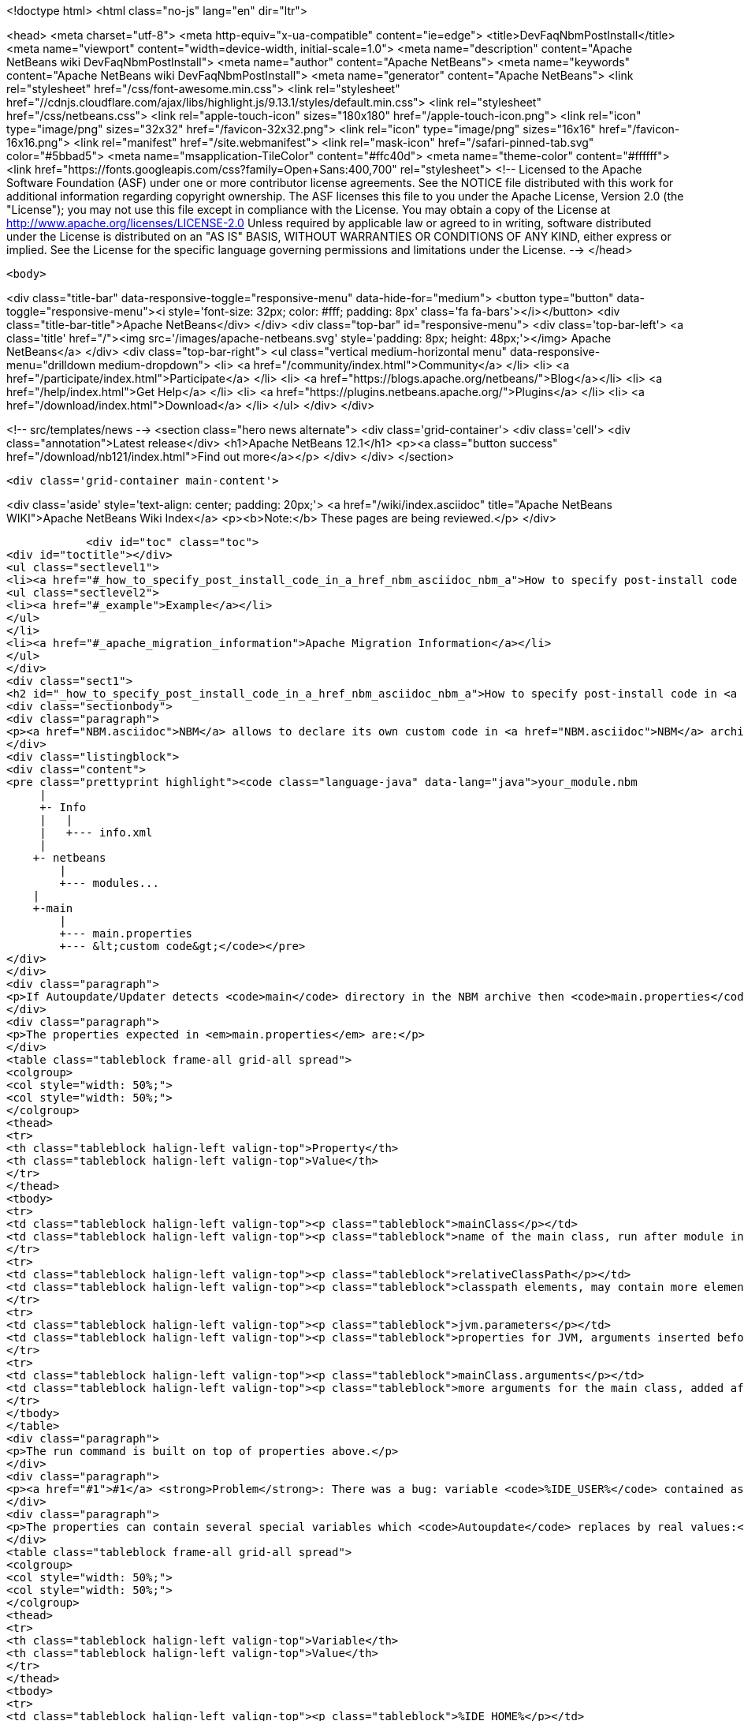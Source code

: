 

<!doctype html>
<html class="no-js" lang="en" dir="ltr">
    
<head>
    <meta charset="utf-8">
    <meta http-equiv="x-ua-compatible" content="ie=edge">
    <title>DevFaqNbmPostInstall</title>
    <meta name="viewport" content="width=device-width, initial-scale=1.0">
    <meta name="description" content="Apache NetBeans wiki DevFaqNbmPostInstall">
    <meta name="author" content="Apache NetBeans">
    <meta name="keywords" content="Apache NetBeans wiki DevFaqNbmPostInstall">
    <meta name="generator" content="Apache NetBeans">
    <link rel="stylesheet" href="/css/font-awesome.min.css">
     <link rel="stylesheet" href="//cdnjs.cloudflare.com/ajax/libs/highlight.js/9.13.1/styles/default.min.css"> 
    <link rel="stylesheet" href="/css/netbeans.css">
    <link rel="apple-touch-icon" sizes="180x180" href="/apple-touch-icon.png">
    <link rel="icon" type="image/png" sizes="32x32" href="/favicon-32x32.png">
    <link rel="icon" type="image/png" sizes="16x16" href="/favicon-16x16.png">
    <link rel="manifest" href="/site.webmanifest">
    <link rel="mask-icon" href="/safari-pinned-tab.svg" color="#5bbad5">
    <meta name="msapplication-TileColor" content="#ffc40d">
    <meta name="theme-color" content="#ffffff">
    <link href="https://fonts.googleapis.com/css?family=Open+Sans:400,700" rel="stylesheet"> 
    <!--
        Licensed to the Apache Software Foundation (ASF) under one
        or more contributor license agreements.  See the NOTICE file
        distributed with this work for additional information
        regarding copyright ownership.  The ASF licenses this file
        to you under the Apache License, Version 2.0 (the
        "License"); you may not use this file except in compliance
        with the License.  You may obtain a copy of the License at
        http://www.apache.org/licenses/LICENSE-2.0
        Unless required by applicable law or agreed to in writing,
        software distributed under the License is distributed on an
        "AS IS" BASIS, WITHOUT WARRANTIES OR CONDITIONS OF ANY
        KIND, either express or implied.  See the License for the
        specific language governing permissions and limitations
        under the License.
    -->
</head>


    <body>
        

<div class="title-bar" data-responsive-toggle="responsive-menu" data-hide-for="medium">
    <button type="button" data-toggle="responsive-menu"><i style='font-size: 32px; color: #fff; padding: 8px' class='fa fa-bars'></i></button>
    <div class="title-bar-title">Apache NetBeans</div>
</div>
<div class="top-bar" id="responsive-menu">
    <div class='top-bar-left'>
        <a class='title' href="/"><img src='/images/apache-netbeans.svg' style='padding: 8px; height: 48px;'></img> Apache NetBeans</a>
    </div>
    <div class="top-bar-right">
        <ul class="vertical medium-horizontal menu" data-responsive-menu="drilldown medium-dropdown">
            <li> <a href="/community/index.html">Community</a> </li>
            <li> <a href="/participate/index.html">Participate</a> </li>
            <li> <a href="https://blogs.apache.org/netbeans/">Blog</a></li>
            <li> <a href="/help/index.html">Get Help</a> </li>
            <li> <a href="https://plugins.netbeans.apache.org/">Plugins</a> </li>
            <li> <a href="/download/index.html">Download</a> </li>
        </ul>
    </div>
</div>


        
<!-- src/templates/news -->
<section class="hero news alternate">
    <div class='grid-container'>
        <div class='cell'>
            <div class="annotation">Latest release</div>
            <h1>Apache NetBeans 12.1</h1>
            <p><a class="button success" href="/download/nb121/index.html">Find out more</a></p>
        </div>
    </div>
</section>

        <div class='grid-container main-content'>
            
<div class='aside' style='text-align: center; padding: 20px;'>
    <a href="/wiki/index.asciidoc" title="Apache NetBeans WIKI">Apache NetBeans Wiki Index</a>
    <p><b>Note:</b> These pages are being reviewed.</p>
</div>

            <div id="toc" class="toc">
<div id="toctitle"></div>
<ul class="sectlevel1">
<li><a href="#_how_to_specify_post_install_code_in_a_href_nbm_asciidoc_nbm_a">How to specify post-install code in <a href="NBM.asciidoc">NBM</a></a>
<ul class="sectlevel2">
<li><a href="#_example">Example</a></li>
</ul>
</li>
<li><a href="#_apache_migration_information">Apache Migration Information</a></li>
</ul>
</div>
<div class="sect1">
<h2 id="_how_to_specify_post_install_code_in_a_href_nbm_asciidoc_nbm_a">How to specify post-install code in <a href="NBM.asciidoc">NBM</a></h2>
<div class="sectionbody">
<div class="paragraph">
<p><a href="NBM.asciidoc">NBM</a> allows to declare its own custom code in <a href="NBM.asciidoc">NBM</a> archive. This code is called-back by <code>Autoupdate/Updater</code> at the end of installation of <a href="NBM.asciidoc">NBM</a> into IDE.</p>
</div>
<div class="listingblock">
<div class="content">
<pre class="prettyprint highlight"><code class="language-java" data-lang="java">your_module.nbm
     |
     +- Info
     |   |
     |   +--- info.xml
     |
    +- netbeans
        |
        +--- modules...
    |
    +-main
        |
        +--- main.properties
        +--- &lt;custom code&gt;</code></pre>
</div>
</div>
<div class="paragraph">
<p>If Autoupdate/Updater detects <code>main</code> directory in the NBM archive then <code>main.properties</code> descriptor contains information about the own code. <code>Updater</code> runs specified Java code according to these properties.</p>
</div>
<div class="paragraph">
<p>The properties expected in <em>main.properties</em> are:</p>
</div>
<table class="tableblock frame-all grid-all spread">
<colgroup>
<col style="width: 50%;">
<col style="width: 50%;">
</colgroup>
<thead>
<tr>
<th class="tableblock halign-left valign-top">Property</th>
<th class="tableblock halign-left valign-top">Value</th>
</tr>
</thead>
<tbody>
<tr>
<td class="tableblock halign-left valign-top"><p class="tableblock">mainClass</p></td>
<td class="tableblock halign-left valign-top"><p class="tableblock">name of the main class, run after module installation from the NBM</p></td>
</tr>
<tr>
<td class="tableblock halign-left valign-top"><p class="tableblock">relativeClassPath</p></td>
<td class="tableblock halign-left valign-top"><p class="tableblock">classpath elements, may contain more elements</p></td>
</tr>
<tr>
<td class="tableblock halign-left valign-top"><p class="tableblock">jvm.parameters</p></td>
<td class="tableblock halign-left valign-top"><p class="tableblock">properties for JVM, arguments inserted before the main class name</p></td>
</tr>
<tr>
<td class="tableblock halign-left valign-top"><p class="tableblock">mainClass.arguments</p></td>
<td class="tableblock halign-left valign-top"><p class="tableblock">more arguments for the main class, added after the main class name</p></td>
</tr>
</tbody>
</table>
<div class="paragraph">
<p>The run command is built on top of properties above.</p>
</div>
<div class="paragraph">
<p><a href="#1">#1</a> <strong>Problem</strong>: There was a bug: variable <code>%IDE_USER%</code> contained as same value as <code>%IDE_HOME%</code> i.e. both links to the platform cluster directory and %IDE_HOME% <strong>didn&#8217;t</strong> contain user directory as should be. It was fixed in NetBeans 6.5 platform.</p>
</div>
<div class="paragraph">
<p>The properties can contain several special variables which <code>Autoupdate</code> replaces by real values:</p>
</div>
<table class="tableblock frame-all grid-all spread">
<colgroup>
<col style="width: 50%;">
<col style="width: 50%;">
</colgroup>
<thead>
<tr>
<th class="tableblock halign-left valign-top">Variable</th>
<th class="tableblock halign-left valign-top">Value</th>
</tr>
</thead>
<tbody>
<tr>
<td class="tableblock halign-left valign-top"><p class="tableblock">%IDE_HOME%</p></td>
<td class="tableblock halign-left valign-top"><p class="tableblock">platform directory</p></td>
</tr>
<tr>
<td class="tableblock halign-left valign-top"><p class="tableblock">%IDE_USER%</p></td>
<td class="tableblock halign-left valign-top"><p class="tableblock">user directory <a href="1.asciidoc">1</a></p></td>
</tr>
<tr>
<td class="tableblock halign-left valign-top"><p class="tableblock">%FS%</p></td>
<td class="tableblock halign-left valign-top"><p class="tableblock">file separator char</p></td>
</tr>
<tr>
<td class="tableblock halign-left valign-top"><p class="tableblock">%PS%</p></td>
<td class="tableblock halign-left valign-top"><p class="tableblock">path separator char</p></td>
</tr>
<tr>
<td class="tableblock halign-left valign-top"><p class="tableblock">%JAVA_HOME%</p></td>
<td class="tableblock halign-left valign-top"><p class="tableblock">the current Java home</p></td>
</tr>
</tbody>
</table>
<div class="sect2">
<h3 id="_example">Example</h3>
<div class="ulist">
<ul>
<li>
<p>Download and unzip a project <a href="Media:samplepostinstall_DevFaqNbmPostInstall.zip.asciidoc">samplepostinstall_DevFaqNbmPostInstall.zip</a></p>
</li>
<li>
<p>Go into <code>samplepostinstall/main</code> directory</p>
</li>
<li>
<p>In <code>main</code> directory is main class <code>Hello</code> which should use most of possibilities of <em>post-install</em> hooks</p>
</li>
<li>
<p>Using properties <code>mainClass</code>, <code>relativeClassPath</code>, <code>jvm.parameters</code> etc.</p>
</li>
<li>
<p>Reads all special variables like <code>%IDE_HOME%</code>, <code>%JAVA_HOME%</code> etc.</p>
</li>
<li>
<p>Opens some GUI</p>
</li>
<li>
<p>Runs a JDK demo</p>
</li>
</ul>
</div>
<div class="paragraph">
<p>To see that <code>samplepostinstall</code> project in action</p>
</div>
<div class="olist arabic">
<ol class="arabic">
<li>
<p>download <a href="Media:org-netbeans-samplepostinstall_DevFaqNbmPostInstall.nbm.asciidoc">NBM</a></p>
</li>
<li>
<p>run NetBeans IDE (6.0 or newer)</p>
</li>
<li>
<p>invoke <em>Tools|Plugins</em> and switch to <em>Download</em> tab</p>
</li>
<li>
<p>add the downloaded NBM</p>
</li>
<li>
<p>install it and then watch post-install hook what will be executed while installing that plugin</p>
</li>
</ol>
</div>
<hr>
<div class="paragraph">
<p><em>I&#8217;m not author of this feature, it&#8217;s only my investigation.</em></p>
</div>
<div class="paragraph">
<p>Do not hesitate to contact me on mailto:jrechtacek@netbeans.org if you have any question.</p>
</div>
</div>
</div>
</div>
<div class="sect1">
<h2 id="_apache_migration_information">Apache Migration Information</h2>
<div class="sectionbody">
<div class="paragraph">
<p>The content in this page was kindly donated by Oracle Corp. to the
Apache Software Foundation.</p>
</div>
<div class="paragraph">
<p>This page was exported from <a href="http://wiki.netbeans.org/DevFaqNbmPostInstall">http://wiki.netbeans.org/DevFaqNbmPostInstall</a> ,
that was last modified by NetBeans user Jtulach
on 2011-07-14T09:51:25Z.</p>
</div>
<div class="paragraph">
<p><strong>NOTE:</strong> This document was automatically converted to the AsciiDoc format on 2018-02-07, and needs to be reviewed.</p>
</div>
</div>
</div>
            
<section class='tools'>
    <ul class="menu align-center">
        <li><a title="Facebook" href="https://www.facebook.com/NetBeans"><i class="fa fa-md fa-facebook"></i></a></li>
        <li><a title="Twitter" href="https://twitter.com/netbeans"><i class="fa fa-md fa-twitter"></i></a></li>
        <li><a title="Github" href="https://github.com/apache/netbeans"><i class="fa fa-md fa-github"></i></a></li>
        <li><a title="YouTube" href="https://www.youtube.com/user/netbeansvideos"><i class="fa fa-md fa-youtube"></i></a></li>
        <li><a title="Slack" href="https://tinyurl.com/netbeans-slack-signup/"><i class="fa fa-md fa-slack"></i></a></li>
        <li><a title="JIRA" href="https://issues.apache.org/jira/projects/NETBEANS/summary"><i class="fa fa-mf fa-bug"></i></a></li>
    </ul>
    <ul class="menu align-center">
        
        <li><a href="https://github.com/apache/netbeans-website/blob/master/netbeans.apache.org/src/content/wiki/DevFaqNbmPostInstall.asciidoc" title="See this page in github"><i class="fa fa-md fa-edit"></i> See this page in GitHub.</a></li>
    </ul>
</section>

        </div>
        

<div class='grid-container incubator-area' style='margin-top: 64px'>
    <div class='grid-x grid-padding-x'>
        <div class='large-auto cell text-center'>
            <a href="https://www.apache.org/">
                <img style="width: 320px" title="Apache Software Foundation" src="/images/asf_logo_wide.svg" />
            </a>
        </div>
        <div class='large-auto cell text-center'>
            <a href="https://www.apache.org/events/current-event.html">
               <img style="width:234px; height: 60px;" title="Apache Software Foundation current event" src="https://www.apache.org/events/current-event-234x60.png"/>
            </a>
        </div>
    </div>
</div>
<footer>
    <div class="grid-container">
        <div class="grid-x grid-padding-x">
            <div class="large-auto cell">
                
                <h1><a href="/about/index.html">About</a></h1>
                <ul>
                    <li><a href="https://netbeans.apache.org/community/who.html">Who's Who</a></li>
                    <li><a href="https://www.apache.org/foundation/thanks.html">Thanks</a></li>
                    <li><a href="https://www.apache.org/foundation/sponsorship.html">Sponsorship</a></li>
                    <li><a href="https://www.apache.org/security/">Security</a></li>
                </ul>
            </div>
            <div class="large-auto cell">
                <h1><a href="/community/index.html">Community</a></h1>
                <ul>
                    <li><a href="/community/mailing-lists.html">Mailing lists</a></li>
                    <li><a href="/community/committer.html">Becoming a committer</a></li>
                    <li><a href="/community/events.html">NetBeans Events</a></li>
                    <li><a href="https://www.apache.org/events/current-event.html">Apache Events</a></li>
                </ul>
            </div>
            <div class="large-auto cell">
                <h1><a href="/participate/index.html">Participate</a></h1>
                <ul>
                    <li><a href="/participate/submit-pr.html">Submitting Pull Requests</a></li>
                    <li><a href="/participate/report-issue.html">Reporting Issues</a></li>
                    <li><a href="/participate/index.html#documentation">Improving the documentation</a></li>
                </ul>
            </div>
            <div class="large-auto cell">
                <h1><a href="/help/index.html">Get Help</a></h1>
                <ul>
                    <li><a href="/help/index.html#documentation">Documentation</a></li>
                    <li><a href="/wiki/index.asciidoc">Wiki</a></li>
                    <li><a href="/help/index.html#support">Community Support</a></li>
                    <li><a href="/help/commercial-support.html">Commercial Support</a></li>
                </ul>
            </div>
            <div class="large-auto cell">
                <h1><a href="/download/nb110/nb110.html">Download</a></h1>
                <ul>
                    <li><a href="/download/index.html">Releases</a></li>                    
                    <li><a href="/plugins/index.html">Plugins</a></li>
                    <li><a href="/download/index.html#source">Building from source</a></li>
                    <li><a href="/download/index.html#previous">Previous releases</a></li>
                </ul>
            </div>
        </div>
    </div>
</footer>
<div class='footer-disclaimer'>
    <div class="footer-disclaimer-content">
        <p>Copyright &copy; 2017-2020 <a href="https://www.apache.org">The Apache Software Foundation</a>.</p>
        <p>Licensed under the Apache <a href="https://www.apache.org/licenses/">license</a>, version 2.0</p>
        <div style='max-width: 40em; margin: 0 auto'>
            <p>Apache, Apache NetBeans, NetBeans, the Apache feather logo and the Apache NetBeans logo are trademarks of <a href="https://www.apache.org">The Apache Software Foundation</a>.</p>
            <p>Oracle and Java are registered trademarks of Oracle and/or its affiliates.</p>
        </div>
        
    </div>
</div>



        <script src="/js/vendor/jquery-3.2.1.min.js"></script>
        <script src="/js/vendor/what-input.js"></script>
        <script src="/js/vendor/jquery.colorbox-min.js"></script>
        <script src="/js/vendor/foundation.min.js"></script>
        <script src="/js/netbeans.js"></script>
        <script>
            
            $(function(){ $(document).foundation(); });
        </script>
        
        <script src="https://cdnjs.cloudflare.com/ajax/libs/highlight.js/9.13.1/highlight.min.js"></script>
        <script>
         $(document).ready(function() { $("pre code").each(function(i, block) { hljs.highlightBlock(block); }); }); 
        </script>
        

    </body>
</html>
